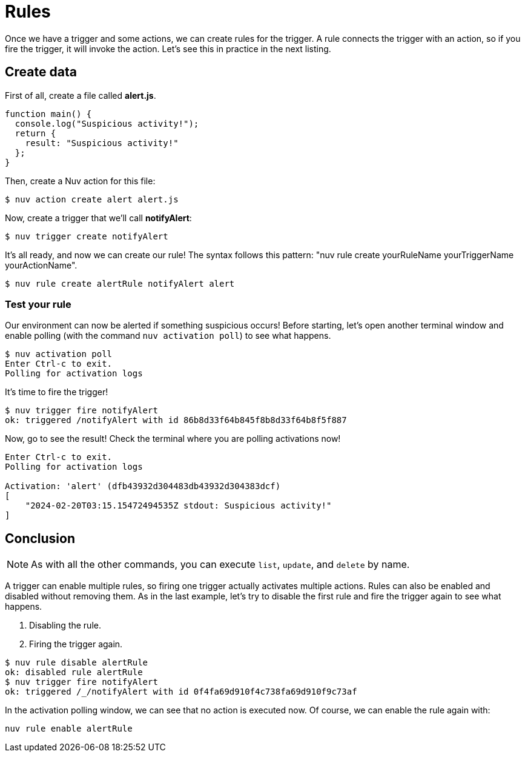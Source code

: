 = Rules
:namespace: yourNamespace
:packagename: yourPackageName
:actionname: yourActionName
:triggername: yourTriggerName
:rulename: yourRuleName
:activationname: yourActivationName

Once we have a trigger and some actions, we can create rules for the trigger. A rule connects the trigger with an action, so if you fire the trigger, it will invoke the action. Let's see this in practice in the next listing.


== Create data

First of all, create a file called *alert.js*.

[source,javascript]
----
function main() {
  console.log("Suspicious activity!");
  return {
    result: "Suspicious activity!"
  };
}
----

Then, create a Nuv action for this file:

[source,shell]
----
$ nuv action create alert alert.js  
----

Now, create a trigger that we'll call *notifyAlert*:

[source,shell]
----
$ nuv trigger create notifyAlert
----

It's all ready, and now we can create our rule! The syntax follows this pattern: "nuv rule create {ruleName} {triggerName} {actionName}".

[source,shell]
----
$ nuv rule create alertRule notifyAlert alert
----

=== Test your rule

Our environment can now be alerted if something suspicious occurs! Before starting, let's open another terminal window and enable polling (with the command `nuv activation poll`) to see what happens.

[source,shell]
----
$ nuv activation poll
Enter Ctrl-c to exit.
Polling for activation logs
----

It's time to fire the trigger!

[source,shell]
----
$ nuv trigger fire notifyAlert                                          
ok: triggered /notifyAlert with id 86b8d33f64b845f8b8d33f64b8f5f887
----

Now, go to see the result! Check the terminal where you are polling activations now!

[source,shell]
----
Enter Ctrl-c to exit.
Polling for activation logs

Activation: 'alert' (dfb43932d304483db43932d304383dcf)
[
    "2024-02-20T03:15.15472494535Z stdout: Suspicious activity!"
]

----

== Conclusion

[NOTE]
As with all the other commands, you can execute `list`, `update`, and `delete` by name.

A trigger can enable multiple rules, so firing one trigger actually activates multiple actions. Rules can also be enabled and disabled without removing them. As in the last example, let's try to disable the first rule and fire the trigger again to see what happens.

<1> Disabling the rule.
<2> Firing the trigger again.

[source,shell]
----
$ nuv rule disable alertRule    
ok: disabled rule alertRule
$ nuv trigger fire notifyAlert
ok: triggered /_/notifyAlert with id 0f4fa69d910f4c738fa69d910f9c73af
----

In the activation polling window, we can see that no action is executed now. Of course, we can enable the rule again with:

[source,shell]
----
nuv rule enable alertRule  
----
